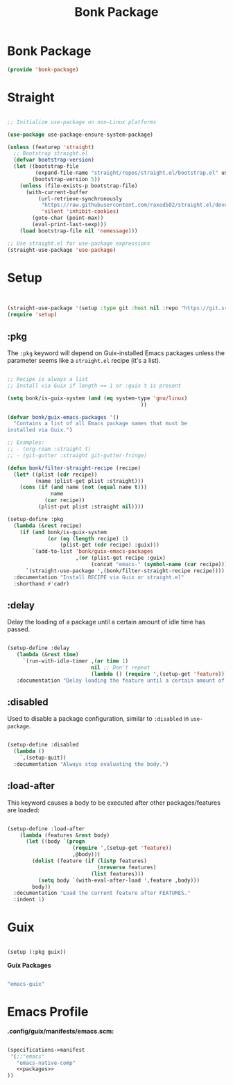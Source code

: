 #+title: Bonk Package
#+OPTIONS: toc:t
#+PROPERTY: header-args:emacs-lisp :tangle ./../core/bonk-package.el :mkdirp yes

* Bonk Package

#+begin_src emacs-lisp
(provide 'bonk-package)
#+end_src

* Straight

#+begin_src emacs-lisp

  ;; Initialize use-package on non-Linux platforms

  (use-package use-package-ensure-system-package)

  (unless (featurep 'straight)
	;; Bootstrap straight.el
	(defvar bootstrap-version)
	(let ((bootstrap-file
		   (expand-file-name "straight/repos/straight.el/bootstrap.el" user-emacs-directory))
		  (bootstrap-version 5))
	  (unless (file-exists-p bootstrap-file)
		(with-current-buffer
			(url-retrieve-synchronously
			 "https://raw.githubusercontent.com/raxod502/straight.el/develop/install.el"
			 'silent 'inhibit-cookies)
		  (goto-char (point-max))
		  (eval-print-last-sexp)))
	  (load bootstrap-file nil 'nomessage)))

  ;; Use straight.el for use-package expressions
  (straight-use-package 'use-package)
#+end_src

* Setup
#+begin_src emacs-lisp


  (straight-use-package '(setup :type git :host nil :repo "https://git.sr.ht/~pkal/setup"))
  (require 'setup)

#+end_src

** :pkg

The =:pkg= keyword will depend on Guix-installed Emacs packages unless the parameter seems like a =straight.el= recipe (it's a list).

#+begin_src emacs-lisp

  ;; Recipe is always a list
  ;; Install via Guix if length == 1 or :guix t is present

  (setq bonk/is-guix-system (and (eq system-type 'gnu/linux)
											 ))

  (defvar bonk/guix-emacs-packages '()
	"Contains a list of all Emacs package names that must be
  installed via Guix.")

  ;; Examples:
  ;; - (org-roam :straight t)
  ;; - (git-gutter :straight git-gutter-fringe)

  (defun bonk/filter-straight-recipe (recipe)
	(let* ((plist (cdr recipe))
		   (name (plist-get plist :straight)))
	  (cons (if (and name (not (equal name t)))
				name
			  (car recipe))
			(plist-put plist :straight nil))))

  (setup-define :pkg
	(lambda (&rest recipe)
	  (if (and bonk/is-guix-system
			   (or (eq (length recipe) 1)
				   (plist-get (cdr recipe) :guix)))
		  `(add-to-list 'bonk/guix-emacs-packages
						,(or (plist-get recipe :guix)
							 (concat "emacs-" (symbol-name (car recipe)))))
		`(straight-use-package ',(bonk/filter-straight-recipe recipe))))
	:documentation "Install RECIPE via Guix or straight.el"
	:shorthand #'cadr)

#+end_src

** :delay

Delay the loading of a package until a certain amount of idle time has passed.

#+begin_src emacs-lisp

  (setup-define :delay
     (lambda (&rest time)
       `(run-with-idle-timer ,(or time 1)
                             nil ;; Don't repeat
                             (lambda () (require ',(setup-get 'feature)))))
     :documentation "Delay loading the feature until a certain amount of idle time has passed.")

#+end_src

** :disabled

Used to disable a package configuration, similar to =:disabled= in =use-package=.

#+begin_src emacs-lisp

  (setup-define :disabled
    (lambda ()
      `,(setup-quit))
    :documentation "Always stop evaluating the body.")

#+end_src

** :load-after

This keyword causes a body to be executed after other packages/features are loaded:

#+begin_src emacs-lisp

  (setup-define :load-after
      (lambda (features &rest body)
        (let ((body `(progn
                       (require ',(setup-get 'feature))
                       ,@body)))
          (dolist (feature (if (listp features)
                               (nreverse features)
                             (list features)))
            (setq body `(with-eval-after-load ',feature ,body)))
          body))
    :documentation "Load the current feature after FEATURES."
    :indent 1)

#+end_src

* Guix
#+begin_src emacs-lisp

  (setup (:pkg guix))

#+end_src

*Guix Packages*

#+begin_src scheme :noweb-ref packages :noweb-sep ""

  "emacs-guix"

#+end_src

* Emacs Profile

*.config/guix/manifests/emacs.scm:*

#+begin_src scheme :tangle ~/.config/guix/manifests/emacs.scm :noweb yes

  (specifications->manifest
   '(;;"emacs"
     "emacs-native-comp"
     <<packages>>
  ))

#+end_src
